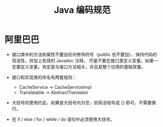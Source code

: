 #+TITLE:      Java 编码规范

* 目录                                                    :TOC_4_gh:noexport:
- [[#阿里巴巴][阿里巴巴]]

* 阿里巴巴
  + 接口类中的方法和属性不要加任何修饰符号（public 也不要加），保持代码的简洁性，并加上有效的 Javadoc 注释。
    尽量不要在接口里定义变量，如果一定要定义变量，肯定是与接口方法相关，并且是整个应用的基础常量。

  + 接口和实现类的命名有两套规则：
    - CacheService -> CacheServiceImpl
    - Translatable ->  AbstractTranslator

  + 大括号的使用约定。如果是大括号内为空，则简洁地写成 {} 即可，不需要换行。

  + 在 if / else / for / while / do 语句中必须使用大括号。

